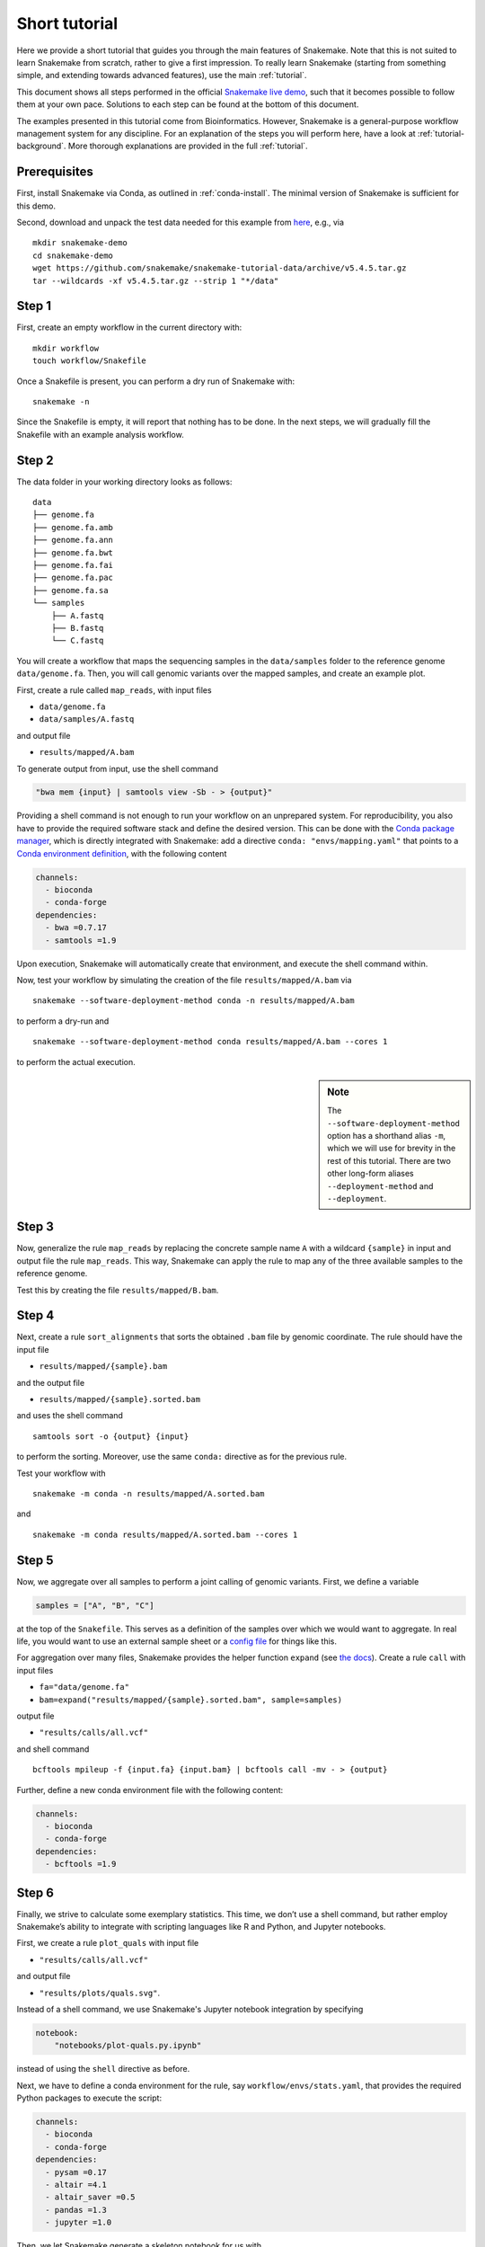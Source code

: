 Short tutorial
==============

Here we provide a short tutorial that guides you through the main features of Snakemake.
Note that this is not suited to learn Snakemake from scratch, rather to give a first impression.
To really learn Snakemake (starting from something simple, and extending towards advanced features), use the main :ref:`tutorial`.

This document shows all steps performed in the official `Snakemake live demo <https://youtu.be/hPrXcUUp70Y>`_,
such that it becomes possible to follow them at your own pace.
Solutions to each step can be found at the bottom of this document.

The examples presented in this tutorial come from Bioinformatics.
However, Snakemake is a general-purpose workflow management system for any discipline.
For an explanation of the steps you will perform here, have a look at :ref:`tutorial-background`.
More thorough explanations are provided in the full :ref:`tutorial`.


Prerequisites
-------------

First, install Snakemake via Conda, as outlined in :ref:`conda-install`.
The minimal version of Snakemake is sufficient for this demo.

Second, download and unpack the test data needed for this example from
`here <https://github.com/snakemake/snakemake-tutorial-data>`_,
e.g., via

::

   mkdir snakemake-demo
   cd snakemake-demo
   wget https://github.com/snakemake/snakemake-tutorial-data/archive/v5.4.5.tar.gz
   tar --wildcards -xf v5.4.5.tar.gz --strip 1 "*/data"

Step 1
------

First, create an empty workflow in the current directory with:

::

   mkdir workflow
   touch workflow/Snakefile

Once a Snakefile is present, you can perform a dry run of Snakemake
with:

::

   snakemake -n

Since the Snakefile is empty, it will report that nothing has to be
done. In the next steps, we will gradually fill the Snakefile with an
example analysis workflow.
 
Step 2
------

The data folder in your working directory looks as follows:

::

   data
   ├── genome.fa
   ├── genome.fa.amb
   ├── genome.fa.ann
   ├── genome.fa.bwt
   ├── genome.fa.fai
   ├── genome.fa.pac
   ├── genome.fa.sa
   └── samples
       ├── A.fastq
       ├── B.fastq
       └── C.fastq

You will create a workflow that maps the sequencing samples in the
``data/samples`` folder to the reference genome ``data/genome.fa``.
Then, you will call genomic variants over the mapped samples, and create
an example plot.

First, create a rule called ``map_reads``, with input files

-  ``data/genome.fa``
-  ``data/samples/A.fastq``

and output file

-  ``results/mapped/A.bam``

To generate output from input, use the shell command

.. code:: python

       "bwa mem {input} | samtools view -Sb - > {output}"

Providing a shell command is not enough to run your workflow on an
unprepared system. For reproducibility, you also have to provide the
required software stack and define the desired version. This can be done
with the `Conda package manager <https://conda.io>`__, which is directly
integrated with Snakemake: add a directive
``conda: "envs/mapping.yaml"`` that points to a `Conda environment
definition <https://conda.io/docs/user-guide/tasks/manage-environments.html?highlight=environment#creating-an-environment-file-manually>`__,
with the following content

.. code:: yaml

       channels:
         - bioconda
         - conda-forge
       dependencies:
         - bwa =0.7.17
         - samtools =1.9

Upon execution, Snakemake will automatically create that environment,
and execute the shell command within.

Now, test your workflow by simulating the creation of the file
``results/mapped/A.bam`` via

::

   snakemake --software-deployment-method conda -n results/mapped/A.bam

to perform a dry-run and

::

   snakemake --software-deployment-method conda results/mapped/A.bam --cores 1

to perform the actual execution.

.. sidebar:: Note

    The ``--software-deployment-method`` option has a shorthand alias ``-m``, which we will use for brevity in the rest of this tutorial. There are two other long-form aliases ``--deployment-method`` and ``--deployment``.

 
Step 3
------

Now, generalize the rule ``map_reads`` by replacing the concrete sample name
``A`` with a wildcard ``{sample}`` in input and output file the rule
``map_reads``. This way, Snakemake can apply the rule to map any of the three
available samples to the reference genome.

Test this by creating the file ``results/mapped/B.bam``.

Step 4
------

Next, create a rule ``sort_alignments`` that sorts the obtained ``.bam`` file by
genomic coordinate. The rule should have the input file

-  ``results/mapped/{sample}.bam``

and the output file

-  ``results/mapped/{sample}.sorted.bam``

and uses the shell command

::

   samtools sort -o {output} {input}

to perform the sorting. Moreover, use the same ``conda:`` directive as
for the previous rule.

Test your workflow with

::

   snakemake -m conda -n results/mapped/A.sorted.bam

and

::

   snakemake -m conda results/mapped/A.sorted.bam --cores 1

Step 5
------

Now, we aggregate over all samples to perform a joint calling of genomic
variants. First, we define a variable

.. code:: python

       samples = ["A", "B", "C"]

at the top of the ``Snakefile``. This serves as a definition of the
samples over which we would want to aggregate. In real life, you would
want to use an external sample sheet or a `config
file <https://snakemake.readthedocs.io/en/stable/tutorial/advanced.html#step-2-config-files>`__
for things like this.

For aggregation over many files, Snakemake provides the helper function
``expand`` (see `the
docs <https://snakemake.readthedocs.io/en/stable/tutorial/basics.html#step-5-calling-genomic-variants>`__).
Create a rule ``call`` with input files

-  ``fa="data/genome.fa"``
-  ``bam=expand("results/mapped/{sample}.sorted.bam", sample=samples)``

output file

-  ``"results/calls/all.vcf"``

and shell command

::

   bcftools mpileup -f {input.fa} {input.bam} | bcftools call -mv - > {output}

Further, define a new conda environment file with the following content:

.. code:: yaml

       channels:
         - bioconda
         - conda-forge
       dependencies:
         - bcftools =1.9

Step 6
------

Finally, we strive to calculate some exemplary statistics. This time, we
don’t use a shell command, but rather employ Snakemake’s ability to
integrate with scripting languages like R and Python, and Jupyter notebooks.

First, we create a rule ``plot_quals`` with input file

-  ``"results/calls/all.vcf"``

and output file

-  ``"results/plots/quals.svg"``.

Instead of a shell command, we use Snakemake's Jupyter notebook integration by specifying

.. code:: python

       notebook:
           "notebooks/plot-quals.py.ipynb"

instead of using the ``shell`` directive as before.

Next, we have to define a conda environment for the rule, say
``workflow/envs/stats.yaml``, that provides the required Python packages to
execute the script:

.. code:: yaml

    channels:
      - bioconda
      - conda-forge
    dependencies:
      - pysam =0.17
      - altair =4.1
      - altair_saver =0.5
      - pandas =1.3
      - jupyter =1.0

Then, we let Snakemake generate a skeleton notebook for us with

.. code:: console

    snakemake --draft-notebook results/plots/quals.svg --cores 1 -m conda

Snakemake will print instructions on how to open, edit and execute the notebook.

We open the notebook in the editor and add the following content

.. code:: python

    import pandas as pd
    import altair as alt
    from pysam import VariantFile

    quals = pd.DataFrame({"qual": [record.qual for record in VariantFile(snakemake.input[0])]})

    chart = alt.Chart(quals).mark_bar().encode(
        alt.X("qual", bin=True),
        alt.Y("count()")
    )

    chart.save(snakemake.output[0])

As you can see, instead of writing a command line parser for passing
parameters like input and output files, you have direct access to the
properties of the rule via a magic ``snakemake`` object, that Snakemake
automatically inserts into the notebook before executing the rule.

Make sure to test your workflow with

::

   snakemake -m conda --force results/plots/quals.svg --cores 1

Here, the force ensures that the readily drafted notebook is re-executed even if you had already generated the output plot in the interactive mode.
 
Step 7
------

So far, we have always specified a target file at the command line when
invoking Snakemake. When no target file is specified, Snakemake tries to
execute the first rule in the ``Snakefile``. We can use this property to
define default target files.

At the top of your ``Snakefile`` define a rule ``all``, with input files

-  ``"results/calls/all.vcf"``
-  ``"results/plots/quals.svg"``

and neither a shell command nor output files. This rule simply serves as
an indicator of what shall be collected as results.

Step 8
------

As a last step, we strive to annotate our workflow with some additional
information.

Automatic reports
~~~~~~~~~~~~~~~~~

Snakemake can automatically create HTML reports with

::

   snakemake --report report.html

Such a report contains runtime statistics, a visualization of the
workflow topology, used software and data provenance information.

In addition, you can mark any output file generated in your workflow for
inclusion into the report. It will be encoded directly into the report,
such that it can be, e.g., emailed as a self-contained document. The
reader (e.g., a collaborator of yours) can at any time download the
enclosed results from the report for further use, e.g., in a manuscript
you write together. In this example, please mark the output file
``"results/plots/quals.svg"`` for inclusion by replacing it with
``report("results/plots/quals.svg", caption="report/calling.rst")`` and adding a
file ``report/calling.rst``, containing some description of the output
file. This description will be presented as caption in the resulting
report.

Threads
~~~~~~~

The first rule ``map_reads`` can in theory use multiple threads. You can make
Snakemake aware of this, such that the information can be used for
scheduling. Add a directive ``threads: 8`` to the rule and alter the
shell command to

::

   bwa mem -t {threads} {input} | samtools view -Sb - > {output}

This passes the threads defined in the rule as a command line argument
to the ``bwa`` process.

Temporary files
~~~~~~~~~~~~~~~

The output of the ``map_reads`` rule becomes superfluous once the sorted
version of the ``.bam`` file is generated by the rule ``sort``.
Snakemake can automatically delete the superfluous output once it is not
needed anymore. For this, mark the output as temporary by replacing
``"results/mapped/{sample}.bam"`` in the rule ``bwa`` with
``temp("results/mapped/{sample}.bam")``.

Solutions
---------

Only read this if you have a problem with one of the steps.

.. _step-2-1:

Step 2
~~~~~~

The rule should look like this:

.. code:: python

    rule map_reads:
        input:
            "data/genome.fa",
            "data/samples/A.fastq"
        output:
            "results/mapped/A.bam"
        conda:
            "envs/mapping.yaml"
        shell:
            "bwa mem {input} | samtools view -b - > {output}"

.. _step-3-1:

Step 3
~~~~~~

The rule should look like this:

.. code:: python

    rule map_reads:
        input:
            "data/genome.fa",
            "data/samples/{sample}.fastq"
        output:
            "results/mapped/{sample}.bam"
        conda:
            "envs/mapping.yaml"
        shell:
            "bwa mem {input} | samtools view -b - > {output}"

.. _step-4-1:

Step 4
~~~~~~

The rule should look like this:

.. code:: python

    rule sort_alignments:
        input:
            "results/mapped/{sample}.bam"
        output:
            "results/mapped/{sample}.sorted.bam"
        conda:
            "envs/mapping.yaml"
        shell:
            "samtools sort -o {output} {input}"

.. _step-5-1:

Step 5
~~~~~~

The rule should look like this:

.. code:: python

    samples = ["A", "B", "C"]

    rule call_variants:
        input:
            fa="data/genome.fa",
            bam=expand("results/mapped/{sample}.sorted.bam", sample=SAMPLES)
        output:
            "results/calls/all.vcf"
        conda:
            "envs/calling.yaml"
        shell:
            "bcftools mpileup -f {input.fa} {input.bam} | bcftools call -mv - > {output}"

.. _step-6-1:

Step 6
~~~~~~

The rule should look like this:

.. code:: python

    rule plot_quals:
        input:
            "results/calls/all.vcf"
        output:
            "results/plots/quals.svg"
        conda:
            "envs/stats.yaml"
        notebook:
            "notebooks/plot-quals.py.ipynb"

.. _step-7-1:

Step 7
~~~~~~

The rule should look like this:

.. code:: python

    rule all:
        input:
            "results/calls/all.vcf",
            "results/plots/quals.svg"

It has to appear as first rule in the ``Snakefile``.

.. _step-8-1:

Step 8
~~~~~~

The complete workflow should look like this:

.. code:: python

    SAMPLES = ["A", "B", "C"]

    rule all:
        input:
            "results/calls/all.vcf",
            "results/plots/quals.svg"

    rule map_reads:
        input:
            "data/genome.fa",
            "data/samples/{sample}.fastq"
        output:
            "results/mapped/{sample}.bam"
        conda:
            "envs/mapping.yaml"
        shell:
            "bwa mem {input} | samtools view -b - > {output}"


    rule sort_alignments:
        input:
            "results/mapped/{sample}.bam"
        output:
            "results/mapped/{sample}.sorted.bam"
        conda:
            "envs/mapping.yaml"
        shell:
            "samtools sort -o {output} {input}"


    rule call_variants:
        input:
            fa="data/genome.fa",
            bam=expand("results/mapped/{sample}.sorted.bam", sample=SAMPLES)
        output:
            "results/calls/all.vcf"
        conda:
            "envs/calling.yaml"
        shell:
            "bcftools mpileup -f {input.fa} {input.bam} | bcftools call -mv - > {output}"


    rule plot_quals:
        input:
            "results/calls/all.vcf"
        output:
            "results/plots/quals.svg"
        conda:
            "envs/stats.yaml"
        notebook:
            "notebooks/plot-quals.py.ipynb"
